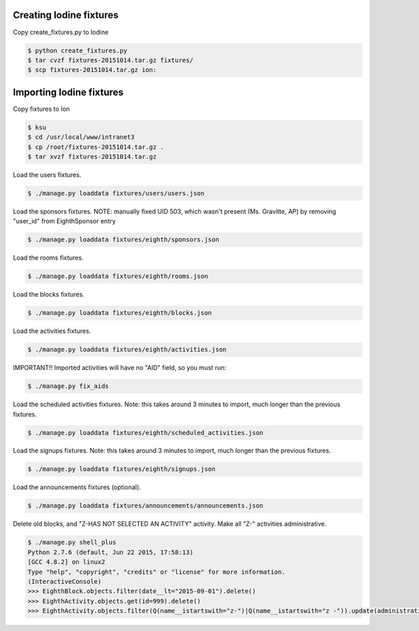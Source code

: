 Creating Iodine fixtures
========================

Copy create_fixtures.py to Iodine

.. code-block:: bash

    $ python create_fixtures.py
    $ tar cvzf fixtures-20151014.tar.gz fixtures/
    $ scp fixtures-20151014.tar.gz ion:

Importing Iodine fixtures
=========================
Copy fixtures to Ion

.. code-block:: bash

    $ ksu
    $ cd /usr/local/www/intranet3
    $ cp /root/fixtures-20151014.tar.gz .
    $ tar xvzf fixtures-20151014.tar.gz

Load the users fixtures.

.. code-block:: bash

    $ ./manage.py loaddata fixtures/users/users.json

Load the sponsors fixtures.
NOTE: manually fixed UID 503, which wasn't present (Ms. Gravitte, AP) by removing "user_id" from EighthSponsor entry

.. code-block:: bash

    $ ./manage.py loaddata fixtures/eighth/sponsors.json

Load the rooms fixtures.

.. code-block:: bash

    $ ./manage.py loaddata fixtures/eighth/rooms.json

Load the blocks fixtures.

.. code-block:: bash

    $ ./manage.py loaddata fixtures/eighth/blocks.json

Load the activities fixtures.

.. code-block:: bash

    $ ./manage.py loaddata fixtures/eighth/activities.json

IMPORTANT!! Imported activities will have no "AID" field, so you must run:

.. code-block:: bash

    $ ./manage.py fix_aids

Load the scheduled activities fixtures.
Note: this takes around 3 minutes to import, much longer than the previous fixtures.

.. code-block:: bash

    $ ./manage.py loaddata fixtures/eighth/scheduled_activities.json

Load the signups fixtures.
Note: this takes around 3 minutes to import, much longer than the previous fixtures.

.. code-block:: bash

    $ ./manage.py loaddata fixtures/eighth/signups.json

Load the announcements fixtures (optional).

.. code-block:: bash

    $ ./manage.py loaddata fixtures/announcements/announcements.json

Delete old blocks, and "Z-HAS NOT SELECTED AN ACTIVITY" activity. Make all "Z-" activities administrative.

.. code-block:: bash

    $ ./manage.py shell_plus
    Python 2.7.6 (default, Jun 22 2015, 17:58:13)
    [GCC 4.8.2] on linux2
    Type "help", "copyright", "credits" or "license" for more information.
    (InteractiveConsole)
    >>> EighthBlock.objects.filter(date__lt="2015-09-01").delete()
    >>> EighthActivity.objects.get(id=999).delete()
    >>> EighthActivity.objects.filter(Q(name__istartswith="z-")|Q(name__istartswith="z -")).update(administrative=True)

    